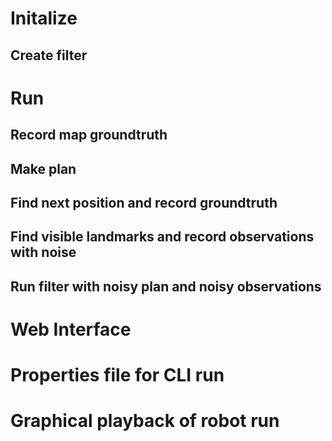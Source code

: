 * Initalize 
** Create filter

* Run
** Record map groundtruth
** Make plan
** Find next position and record groundtruth
** Find visible landmarks and record observations with noise
** Run filter with noisy plan and noisy observations
   
* Web Interface
* Properties file for CLI run
* Graphical playback of robot run
